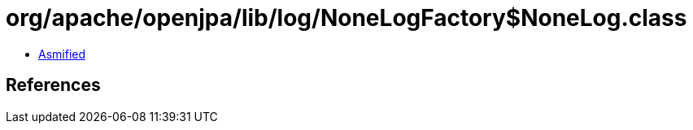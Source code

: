 = org/apache/openjpa/lib/log/NoneLogFactory$NoneLog.class

 - link:NoneLogFactory$NoneLog-asmified.java[Asmified]

== References

